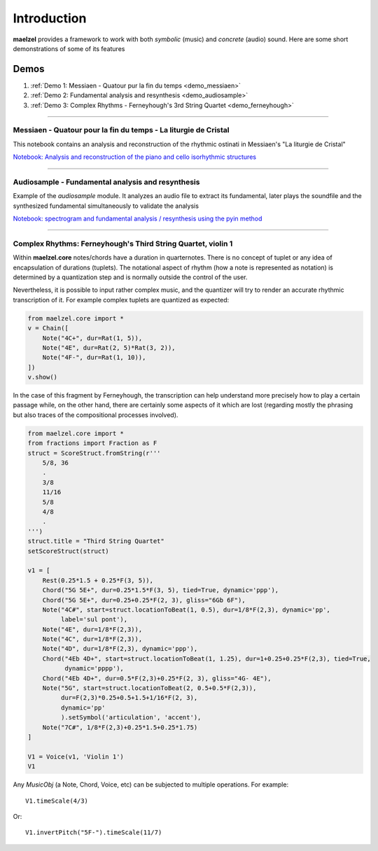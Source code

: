 Introduction 
============

**maelzel** provides a framework to work with both *symbolic* (music) and *concrete*
(audio) sound. Here are some short demonstrations of some of its features

Demos
-----

#. :ref:`Demo 1: Messiaen - Quatour pur la fin du temps <demo_messiaen>`
#. :ref:`Demo 2: Fundamental analysis and resynthesis <demo_audiosample>`
#. :ref:`Demo 3: Complex Rhythms - Ferneyhough's 3rd String Quartet <demo_ferneyhough>`

-----------------

.. _demo_messiaen:

Messiaen - Quatour pour la fin du temps - La liturgie de Cristal
~~~~~~~~~~~~~~~~~~~~~~~~~~~~~~~~~~~~~~~~~~~~~~~~~~~~~~~~~~~~~~~~

This notebook contains an analysis and reconstruction of the rhythmic
ostinati in Messiaen's "La liturgie de Cristal"

.. image:: assets/messiaen-notebook.jpg
  :target: https://nbviewer.jupyter.org/github/gesellkammer/maelzel/blob/master/examples/Messiaen-La%20Liturgie%20de%20Cristal.ipynb
  :alt: Screenshot of jupyter notebook

`Notebook: Analysis and reconstruction of the piano and cello isorhythmic structures <https://nbviewer.jupyter.org/github/gesellkammer/maelzel/blob/master/examples/Messiaen-La%20Liturgie%20de%20Cristal.ipynb>`_


----

.. _demo_audiosample:


Audiosample - Fundamental analysis and resynthesis
~~~~~~~~~~~~~~~~~~~~~~~~~~~~~~~~~~~~~~~~~~~~~~~~~~

Example of the `audiosample` module. It analyzes an audio file to
extract its fundamental, later plays the soundfile and the synthesized
fundamental simultaneously to validate the analysis

.. image:: assets/audiosample-notebook.jpg
  :target: https://nbviewer.org/github/gesellkammer/maelzel/blob/master/examples/audiosample.ipynb
  :alt: Screenshot of audiosample notebook

`Notebook: spectrogram and fundamental analysis / resynthesis using the pyin method <https://nbviewer.org/github/gesellkammer/maelzel/blob/master/examples/audiosample.ipynb?flush_cache=true>`_

----

.. _demo_ferneyhough:

Complex Rhythms: Ferneyhough's Third String Quartet, violin 1
~~~~~~~~~~~~~~~~~~~~~~~~~~~~~~~~~~~~~~~~~~~~~~~~~~~~~~~~~~~~~

Within **maelzel.core** notes/chords have a duration in
quarternotes. There is no concept of tuplet or any idea of
encapsulation of durations (tuplets). The notational aspect
of rhythm (how a note is represented as notation) is determined by a
quantization step and is normally outside the control of the user.

Nevertheless, it is possible to input rather complex music, and the
quantizer will try to render an accurate rhythmic transcription of
it. For example complex tuplets are quantized as expected:

.. code-block:: python

    from maelzel.core import *
    v = Chain([
        Note("4C+", dur=Rat(1, 5)),
        Note("4E", dur=Rat(2, 5)*Rat(3, 2)),
        Note("4F-", dur=Rat(1, 10)),
    ])
    v.show()

.. image:: assets/demoferney-1.jpg

In the case of this fragment by Ferneyhough, the transcription can
help understand more precisely how to play a certain passage while, on
the other hand, there are certainly some aspects of it which are lost
(regarding mostly the phrasing but also traces of the compositional
processes involved).

.. image:: assets/ferney1-orig.jpg
           
.. code-block:: python

    from maelzel.core import *
    from fractions import Fraction as F
    struct = ScoreStruct.fromString(r'''
        5/8, 36
        .
        3/8
        11/16
        5/8
        4/8
        .
    ''')
    struct.title = "Third String Quartet"
    setScoreStruct(struct)

    v1 = [
        Rest(0.25*1.5 + 0.25*F(3, 5)),
        Chord("5G 5E+", dur=0.25*1.5*F(3, 5), tied=True, dynamic='ppp'),
        Chord("5G 5E+", dur=0.25+0.25*F(2, 3), gliss="6Gb 6F"),
        Note("4C#", start=struct.locationToBeat(1, 0.5), dur=1/8*F(2,3), dynamic='pp',
             label='sul pont'),
        Note("4E", dur=1/8*F(2,3)),
        Note("4C", dur=1/8*F(2,3)),
        Note("4D", dur=1/8*F(2,3), dynamic='ppp'),
        Chord("4Eb 4D+", start=struct.locationToBeat(1, 1.25), dur=1+0.25+0.25*F(2,3), tied=True,
              dynamic='pppp'),
        Chord("4Eb 4D+", dur=0.5*F(2,3)+0.25*F(2, 3), gliss="4G- 4E"),
        Note("5G", start=struct.locationToBeat(2, 0.5+0.5*F(2,3)), 
             dur=F(2,3)*0.25+0.5+1.5+1/16*F(2, 3),
             dynamic='pp'        
             ).setSymbol('articulation', 'accent'),
        Note("7C#", 1/8*F(2,3)+0.25*1.5+0.25*1.75)   
    ]

    V1 = Voice(v1, 'Violin 1')
    V1


.. image:: assets/ferney1.jpg

Any `MusicObj` (a Note, Chord, Voice, etc) can be subjected to multiple operations.
For example::

    V1.timeScale(4/3)

.. image:: assets/ferney1-timescale.jpg

Or::

    V1.invertPitch("5F-").timeScale(11/7)

.. image:: assets/ferney1-invert-timescale.jpg

           
